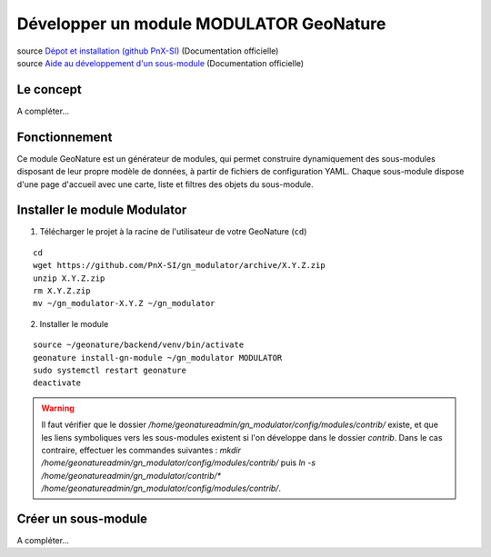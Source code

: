 Développer un module MODULATOR GeoNature
========================================

| source `Dépot et installation (github PnX-SI) <https://github.com/PnX-SI/gn_modulator>`_ (Documentation officielle)
| source `Aide au développement d'un sous-module <https://github.com/PnX-SI/gn_modulator/blob/main/doc/creation_module.md>`_ (Documentation officielle)

----------
Le concept
----------

A compléter...

--------------
Fonctionnement
--------------

Ce module GeoNature est un générateur de modules, qui permet construire dynamiquement des sous-modules disposant de leur propre modèle de données, à partir de fichiers de configuration YAML.
Chaque sous-module dispose d'une page d'accueil avec une carte, liste et filtres des objets du sous-module.

-----------------------------
Installer le module Modulator
-----------------------------

1. Télécharger le projet à la racine de l'utilisateur de votre GeoNature (``cd``)

::

    cd
    wget https://github.com/PnX-SI/gn_modulator/archive/X.Y.Z.zip
    unzip X.Y.Z.zip
    rm X.Y.Z.zip
    mv ~/gn_modulator-X.Y.Z ~/gn_modulator

2. Installer le module

::
    
    source ~/geonature/backend/venv/bin/activate
    geonature install-gn-module ~/gn_modulator MODULATOR
    sudo systemctl restart geonature
    deactivate

.. WARNING::

    Il faut vérifier que le dossier `/home/geonatureadmin/gn_modulator/config/modules/contrib/` existe, et que les liens symboliques vers les sous-modules existent si l'on développe dans le dossier `contrib`.
    Dans le cas contraire, effectuer les commandes suivantes : `mkdir /home/geonatureadmin/gn_modulator/config/modules/contrib/` puis `ln -s /home/geonatureadmin/gn_modulator/contrib/* /home/geonatureadmin/gn_modulator/config/modules/contrib/`.

--------------------
Créer un sous-module
--------------------

A compléter...

